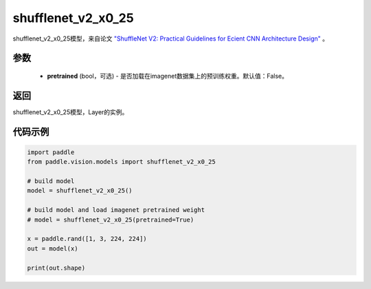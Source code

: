 .. _cn_api_paddle_vision_models_shufflenet_v2_x0_25:

shufflenet_v2_x0_25
-------------------------------

.. py:function:: paddle.vision.models.shufflenet_v2_x0_25(pretrained=False, **kwargs)

shufflenet_v2_x0_25模型，来自论文 `"ShuffleNet V2: Practical Guidelines for Ecient CNN Architecture Design" <https://arxiv.org/pdf/1807.11164.pdf>`_ 。

参数
:::::::::
  - **pretrained** (bool，可选) - 是否加载在imagenet数据集上的预训练权重。默认值：False。

返回
:::::::::
shufflenet_v2_x0_25模型，Layer的实例。

代码示例
:::::::::
.. code-block:: python

    import paddle
    from paddle.vision.models import shufflenet_v2_x0_25

    # build model
    model = shufflenet_v2_x0_25()

    # build model and load imagenet pretrained weight
    # model = shufflenet_v2_x0_25(pretrained=True)

    x = paddle.rand([1, 3, 224, 224])
    out = model(x)

    print(out.shape)

